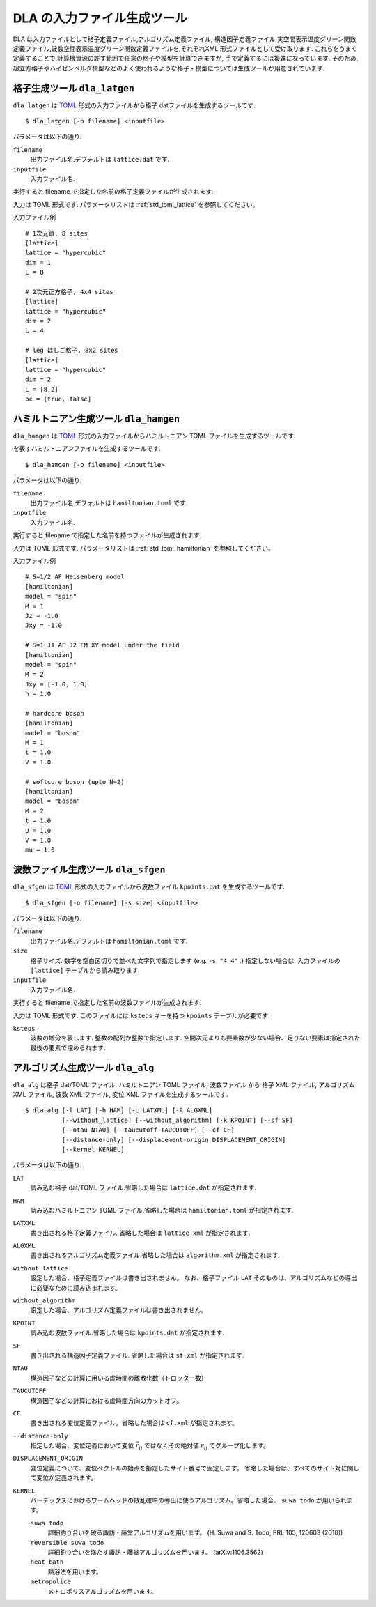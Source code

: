 .. highlight:: none

DLA の入力ファイル生成ツール
=============================

DLA は入力ファイルとして格子定義ファイル,アルゴリズム定義ファイル,
構造因子定義ファイル,実空間表示温度グリーン関数定義ファイル,波数空間表示温度グリーン関数定義ファイルを,それぞれXML 形式ファイルとして受け取ります.
これらをうまく定義することで,計算機資源の許す範囲で任意の格子や模型を計算できますが,
手で定義するには複雑になっています.
そのため,超立方格子やハイゼンベルグ模型などのよく使われるような格子・模型については生成ツールが用意されています.

格子生成ツール ``dla_latgen``
************************************
``dla_latgen`` は `TOML`_ 形式の入力ファイルから格子 datファイルを生成するツールです. ::

  $ dla_latgen [-o filename] <inputfile>

パラメータは以下の通り.

``filename``
   出力ファイル名.デフォルトは ``lattice.dat`` です.

``inputfile``
  入力ファイル名. 

実行すると filename で指定した名前の格子定義ファイルが生成されます.

入力は TOML 形式です.
パラメータリストは :ref:`std_toml_lattice` を参照してください。

入力ファイル例
::

   # 1次元鎖, 8 sites
   [lattice]
   lattice = "hypercubic"
   dim = 1
   L = 8

   # 2次元正方格子, 4x4 sites
   [lattice]
   lattice = "hypercubic"
   dim = 2
   L = 4

   # leg はしご格子, 8x2 sites
   [lattice]
   lattice = "hypercubic"
   dim = 2
   L = [8,2]
   bc = [true, false]


ハミルトニアン生成ツール ``dla_hamgen``
*****************************************

``dla_hamgen`` は `TOML`_ 形式の入力ファイルからハミルトニアン TOML ファイルを生成するツールです.

.. math:
   \mathcal{H} = -J  \sum_{\langle i, j \rangle} S_i \cdot S_j - h \sum_i S_i^z

を表すハミルトニアンファイルを生成するツールです.
::

  $ dla_hamgen [-o filename] <inputfile>

パラメータは以下の通り.

``filename``
   出力ファイル名.デフォルトは ``hamiltonian.toml`` です.

``inputfile``
  入力ファイル名. 

実行すると filename で指定した名前を持つファイルが生成されます.

入力は TOML 形式です.
パラメータリストは :ref:`std_toml_hamiltonian` を参照してください。

入力ファイル例
::

   # S=1/2 AF Heisenberg model
   [hamiltonian]
   model = "spin"
   M = 1
   Jz = -1.0
   Jxy = -1.0
    
   # S=1 J1 AF J2 FM XY model under the field
   [hamiltonian]
   model = "spin"
   M = 2
   Jxy = [-1.0, 1.0]
   h = 1.0

   # hardcore boson
   [hamiltonian]
   model = "boson"
   M = 1
   t = 1.0
   V = 1.0

   # softcore boson (upto N=2)
   [hamiltonian]
   model = "boson"
   M = 2
   t = 1.0
   U = 1.0
   V = 1.0
   mu = 1.0

波数ファイル生成ツール ``dla_sfgen``
*************************************
``dla_sfgen`` は `TOML`_ 形式の入力ファイルから波数ファイル ``kpoints.dat`` を生成するツールです.
::

  $ dla_sfgen [-o filename] [-s size] <inputfile>

パラメータは以下の通り.

``filename``
   出力ファイル名.デフォルトは ``hamiltonian.toml`` です.

``size``
   格子サイズ. 数字を空白区切りで並べた文字列で指定します (e.g. ``-s "4 4"`` .)
   指定しない場合は, 入力ファイルの ``[lattice]`` テーブルから読み取ります.

``inputfile``
  入力ファイル名. 

実行すると filename で指定した名前の波数ファイルが生成されます.

入力は TOML 形式です.
このファイルには ``ksteps`` キーを持つ ``kpoints`` テーブルが必要です.

``ksteps``
   波数の増分を表します.  整数の配列か整数で指定します.
   空間次元よりも要素数が少ない場合、足りない要素は指定された最後の要素で埋められます.


アルゴリズム生成ツール ``dla_alg``
*************************************
``dla_alg`` は格子 dat/TOML ファイル, ハミルトニアン TOML ファイル, 波数ファイル から
格子 XML ファイル, アルゴリズム XML ファイル, 波数 XML ファイル, 変位 XML ファイルを生成するツールです.
::

   $ dla_alg [-l LAT] [-h HAM] [-L LATXML] [-A ALGXML]
             [--without_lattice] [--without_algorithm] [-k KPOINT] [--sf SF]
             [--ntau NTAU] [--taucutoff TAUCUTOFF] [--cf CF]
             [--distance-only] [--displacement-origin DISPLACEMENT_ORIGIN]
             [--kernel KERNEL]

パラメータは以下の通り.

``LAT``
   読み込む格子 dat/TOML ファイル.省略した場合は ``lattice.dat`` が指定されます.

``HAM``
   読み込むハミルトニアン TOML ファイル.省略した場合は ``hamiltonian.toml`` が指定されます.

``LATXML``
   書き出される格子定義ファイル. 省略した場合は ``lattice.xml`` が指定されます.

``ALGXML``
   書き出されるアルゴリズム定義ファイル.省略した場合は ``algorithm.xml`` が指定されます.

``without_lattice``
   設定した場合、格子定義ファイルは書き出されません。
   なお、格子ファイル ``LAT`` そのものは、アルゴリズムなどの導出に必要なために読み込まれます。

``without_algorithm``
   設定した場合、アルゴリズム定義ファイルは書き出されません。

``KPOINT``
   読み込む波数ファイル.省略した場合は ``kpoints.dat`` が指定されます.

``SF``
   書き出される構造因子定義ファイル. 省略した場合は ``sf.xml`` が指定されます.

``NTAU``
   構造因子などの計算に用いる虚時間の離散化数（トロッター数）

``TAUCUTOFF``
   構造因子などの計算における虚時間方向のカットオフ。

``CF``
   書き出される変位定義ファイル。省略した場合は ``cf.xml`` が指定されます。

``--distance-only``
   指定した場合、変位定義において変位 :math:`\vec{r}_{ij}` ではなくその絶対値 :math:`r_{ij}` でグループ化します。

``DISPLACEMENT_ORIGIN``
   変位定義について、変位ベクトルの始点を指定したサイト番号で固定します。
   省略した場合は、すべてのサイト対に関して変位が定義されます。

``KERNEL``
   バーテックスにおけるワームヘッドの散乱確率の導出に使うアルゴリズム。省略した場合、 ``suwa todo`` が用いられます。

   ``suwa todo``
      詳細釣り合いを破る諏訪・藤堂アルゴリズムを用います。
      (H. Suwa and S. Todo, PRL 105, 120603 (2010))
   
   ``reversible suwa todo``
      詳細釣り合いを満たす諏訪・藤堂アルゴリズムを用います。 (arXiv:1106.3562)

   ``heat bath``
      熱浴法を用います。

   ``metropolice``
      メトロポリスアルゴリズムを用います。

.. _TOML: https://github.com/toml-lang/toml/blob/master/versions/ja/toml-v0.5.0.md
